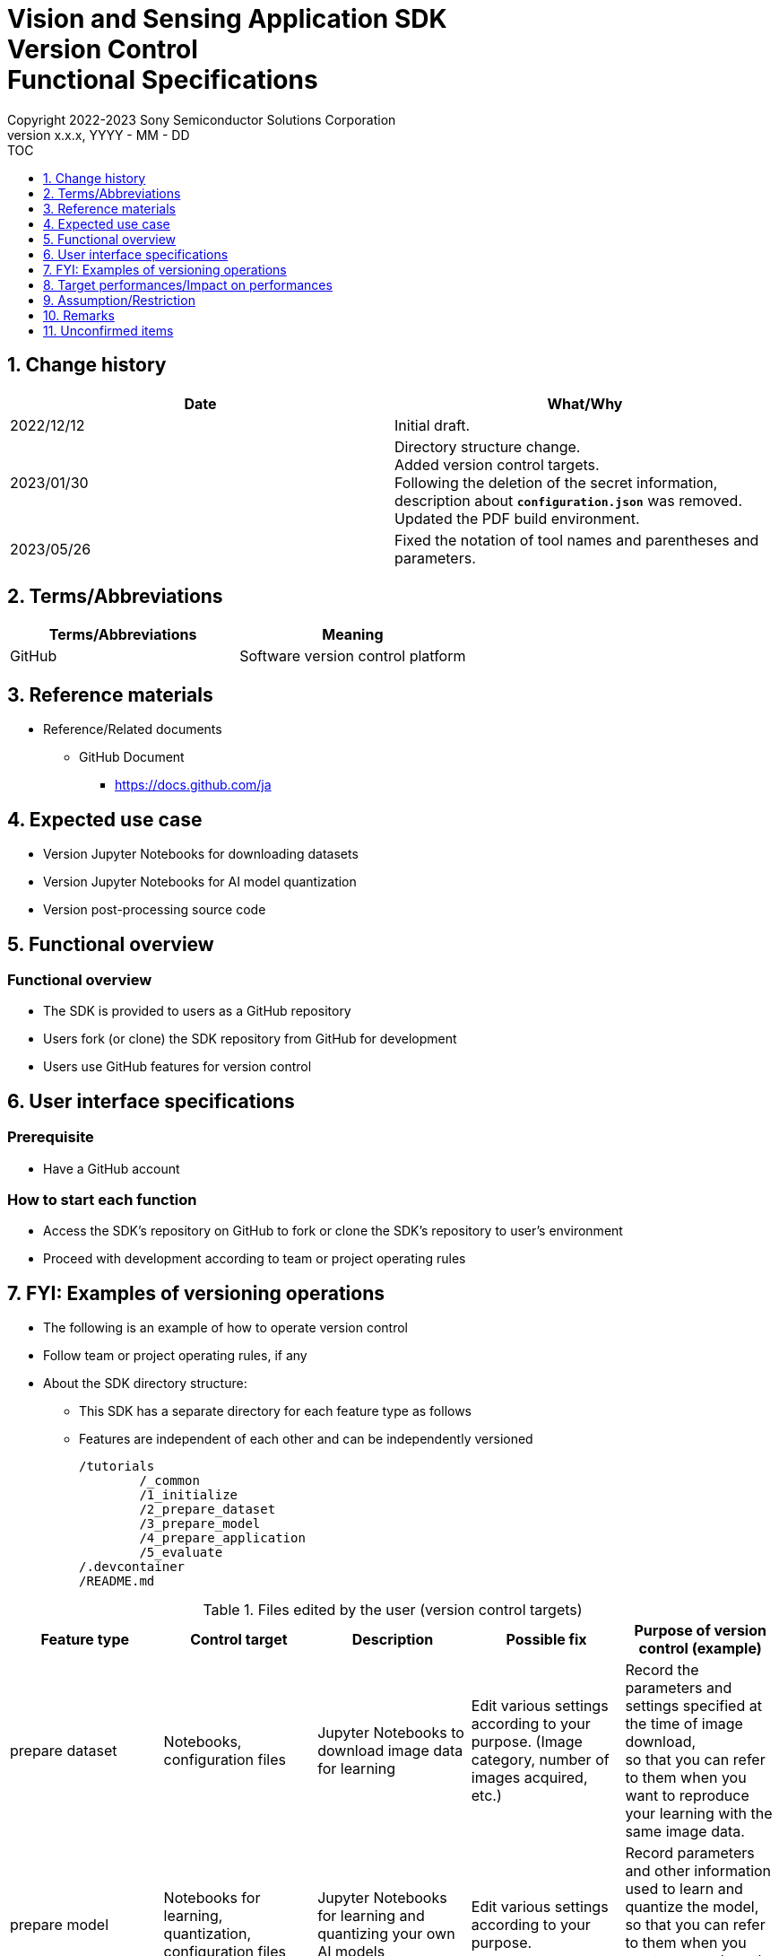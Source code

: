 = Vision and Sensing Application SDK pass:[<br/>] Version Control pass:[<br/>] Functional Specifications pass:[<br/>]
:sectnums:
:sectnumlevels: 1
:author: Copyright 2022-2023 Sony Semiconductor Solutions Corporation
:version-label: Version 
:revnumber: x.x.x
:revdate: YYYY - MM - DD
:trademark-desc1: AITRIOS™ and AITRIOS logos are the registered trademarks or trademarks
:trademark-desc2: of Sony Group Corporation or its affiliated companies.
:toc:
:toc-title: TOC
:toclevels: 1
:chapter-label:
:lang: en

== Change history

|===
|Date |What/Why

|2022/12/12
|Initial draft.

|2023/01/30
|Directory structure change. +
Added version control targets. + 
Following the deletion of the secret information, description about `**configuration.json**` was removed. + 
Updated the PDF build environment.

|2023/05/26
|Fixed the notation of tool names and parentheses and parameters.
|===


== Terms/Abbreviations
|===
|Terms/Abbreviations |Meaning 

|GitHub
|Software version control platform

|===

== Reference materials

* Reference/Related documents
** GitHub Document
*** https://docs.github.com/ja

== Expected use case
* Version Jupyter Notebooks for downloading datasets
* Version Jupyter Notebooks for AI model quantization
* Version post-processing source code


== Functional overview
=== Functional overview
* The SDK is provided to users as a GitHub repository
* Users fork (or clone) the SDK repository from GitHub for development
* Users use GitHub features for version control


== User interface specifications
=== Prerequisite
* Have a GitHub account

=== How to start each function
* Access the SDK's repository on GitHub to fork or clone the SDK's repository to user's environment
* Proceed with development according to team or project operating rules


== FYI: Examples of versioning operations
* The following is an example of how to operate version control
* Follow team or project operating rules, if any

* About the SDK directory structure:
** This SDK has a separate directory for each feature type as follows
** Features are independent of each other and can be independently versioned
+
----
/tutorials
	/_common
	/1_initialize 
	/2_prepare_dataset
	/3_prepare_model
	/4_prepare_application
	/5_evaluate
/.devcontainer
/README.md
----


.Files edited by the user (version control targets)
|===
|Feature type |Control target |Description |Possible fix |Purpose of version control (example)

|prepare dataset
|Notebooks, configuration files
|Jupyter Notebooks to download image data for learning
|Edit various settings according to your purpose. (Image category, number of images acquired, etc.)
|Record the parameters and settings specified at the time of image download,  +
so that you can refer to them when you want to reproduce your learning 
with the same image data. 

|prepare model
|Notebooks for learning, quantization, configuration files
|Jupyter Notebooks for learning and quantizing your own AI models
|Edit various settings according to your purpose.
|Record parameters and other information used to learn and quantize the model,  +
so that you can refer to them when you want to reproduce the learning with the same parameters.

|prepare application
|A set of post-processing sources, Makefile
|Source code describing AI model post-processing,  + 
and build files to compile to Wasm format
|Develop post-processing logic.
|Improve development efficiency by keeping a history of updates. +
It also makes it easier for teams to develop.

|===

* Branch
** By creating a branch, multiple feature development can proceed simultaneously
** It can also be independently versioned + 
by editing the prepare dataset, prepare model and prepare application in separate branches
*** Branch operation example:
+
[source, sh]
----
main
	│-- feature/prepare_application/object_detection_xxx (1)
	│-- feature/prepare_application/image_classification_xxx (2)
	│-- feature/prepare_model/xxx (3)
	│-- feature/prepare_dataset/xxx (4)
	│-- bugfix/XXX (5)
----
(1) Feature development branch for object detection model +
(2) Feature development branch for image classification model +
(3) AI model creation management branch +
(4) Dataset download management branch +
(5) Bug fix branch

* Commit history
** Commit changes to a file when you want to save them, so you can refer to them later as a revision history
*** Operating example:
**** Save notebook runtime information
. Commit to the Git branch with notebooks edited
***** You can reference the settings from your commit history + 
if you want to rerun your notebook with the same parameter settings as in the past

. In addition, by tying information from the data used for input to the commit, you can reproduce the notebook execution under identical conditions (input data, parameters)
***** It's up to the user how to tie input data to a commit, but an example is to write it as a commit message
****** Sample commit message (for quantize model):
+
[source, sh]
----
Quantization test
	description: xxxxxx
	input model: <url_to_model_resistry>
	dataset: <url_to_dataset_resistry>
	....

# Please enter the commit message for your changes. Lines starting
# with '#' will be ignored, and an empty message aborts the commit.
#
# Committer: XXXXXX
#
# On branch feature/quantize/xxx
# Changes to be committed:
#       modified:   xxxx.ipynb
----

* Tag
** Tagging commits makes it easier to access the version you need
*** Tagging with Git commands:
+
[source, sh]
....
git tag -a [tag name] -m 'tag comment' [commit id]
....



== Target performances/Impact on performances
* None

== Assumption/Restriction
* None

== Remarks
* None

== Unconfirmed items
* None
